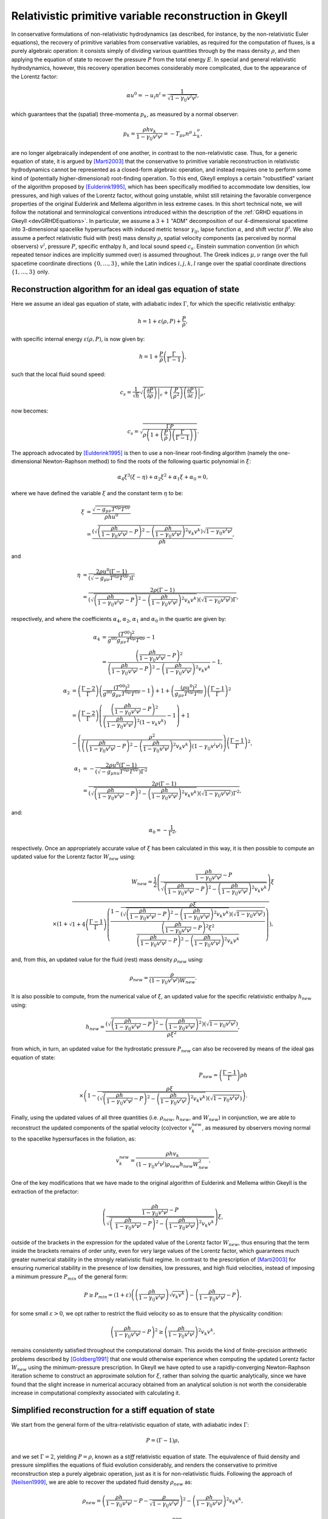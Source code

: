 .. _devGRHDPrimitive:

Relativistic primitive variable reconstruction in Gkeyll
========================================================

In conservative formulations of non-relativistic hydrodynamics (as described, for
instance, by the non-relativistic Euler equations), the recovery of primitive variables
from conservative variables, as required for the computation of fluxes, is a purely
algebraic operation: it consists simply of dividing various quantities through by the
mass density :math:`\rho`, and then applying the equation of state to recover the
pressure :math:`P` from the total energy :math:`E`. In special and general relativistic
hydrodynamics, however, this recovery operation becomes considerably more complicated,
due to the appearance of the Lorentz factor:

.. math::
  \alpha u^0 = - u_i n^i = \frac{1}{\sqrt{1 - \gamma_{i j} v^i v^j}},

which guarantees that the (spatial) three-momenta :math:`p_k`, as measured by a normal
observer:

.. math::
  p_k = \frac{\rho h v_k}{1 - \gamma_{i j} v^i v^j} =
  - T_{\mu \nu} n^{\mu} \bot_{k}^{\nu},

are no longer algebraically independent of one another, in contrast to the
non-relativistic case. Thus, for a generic equation of state, it is argued by 
[Marti2003]_ that the conservative to primitive variable reconstruction in relativistic
hydrodynamics cannot be represented as a closed-form algebraic operation, and instead
requires one to perform some kind of (potentially higher-dimensional) root-finding
operation. To this end, Gkeyll employs a certain "robustified" variant of the algorithm
proposed by [Eulderink1995]_, which has been specifically modified to accommodate low
densities, low pressures, and high values of the Lorentz factor, without going unstable,
whilst still retaining the favorable convergence properties of the original Eulderink
and Mellema algorithm in less extreme cases. In this short technical note, we will
follow the notational and terminological conventions introduced within the description
of the :ref:`GRHD equations in Gkeyll <devGRHDEquations>`. In particular, we assume a
:math:`{3 + 1}` "ADM" decomposition of our 4-dimensional spacetime into 3-dimensional
spacelike hypersurfaces with induced metric tensor :math:`\gamma_{i j}`, lapse function
:math:`\alpha`, and shift vector :math:`\beta^i`. We also assume a perfect relativistic
fluid with (rest) mass density :math:`\rho`, spatial velocity components (as perceived
by normal observers) :math:`v^i`, pressure :math:`P`, specific enthalpy :math:`h`, and
local sound speed :math:`c_s`. Einstein summation convention (in which repeated tensor
indices are implicitly summed over) is assumed throughout. The Greek indices
:math:`\mu, \nu` range over the full spacetime coordinate directions
:math:`\left\lbrace 0, \dots, 3 \right\rbrace`, while the Latin indices
:math:`i, j, k, l` range over the spatial coordinate directions
:math:`\left\lbrace 1, \dots, 3 \right\rbrace` only.

Reconstruction algorithm for an ideal gas equation of state
-----------------------------------------------------------

Here we assume an ideal gas equation of state, with adiabatic index :math:`\Gamma`, for
which the specific relativistic enthalpy:

.. math::
  h = 1 + \varepsilon \left( \rho, P \right) + \frac{P}{\rho},

with specific internal energy :math:`\varepsilon \left( \rho, P \right)`, is now given
by:

.. math::
  h = 1 + \frac{P}{\rho} \left( \frac{\Gamma}{\Gamma - 1} \right),

such that the local fluid sound speed:

.. math::
  c_s = \frac{1}{\sqrt{h}} \sqrt{\left. \left( \frac{\partial P}{\partial \rho}
  \right) \right\vert_{\varepsilon} + \left( \frac{P}{\rho^2} \right) \left. \left(
  \frac{\partial P}{\partial \varepsilon} \right) \right\vert_{\rho}},

now becomes:

.. math::
  c_s = \sqrt{\frac{\Gamma P}{\rho \left( 1 + \left( \frac{P}{\rho} \right) \left(
  \frac{\Gamma}{\Gamma - 1} \right) \right)}}.

The approach advocated by [Eulderink1995]_ is then to use a non-linear root-finding
algorithm (namely the one-dimensional Newton-Raphson method) to find the roots of the
following quartic polynomial in :math:`\xi`:

.. math::
  \alpha_4 \xi^3 \left( \xi - \eta \right) + \alpha_2 \xi^2 + \alpha_1 \xi + \alpha_0
  = 0,

where we have defined the variable :math:`\xi` and the constant term :math:`\eta` to be:

.. math::
  \xi &= \frac{\sqrt{- g_{\mu \nu} T^{0 \mu} T^{0 \nu}}}{\rho h u^0}\\
  &= \frac{\left( \sqrt{\left( \frac{\rho h}{1 - \gamma_{i j} v^i v^j} - P \right)^2
  - \left( \frac{\rho h}{1 - \gamma_{i j} v^i v^j} \right)^2 v_k v^k} \right)
  \sqrt{1 - \gamma_{i j} v^i v^j}}{\rho h},

and

.. math::
  \eta &= \frac{2 \rho u^0 \left( \Gamma - 1 \right)}{\left( \sqrt{- g_{\mu \nu}
  T^{0 \mu} T^{0 \nu}} \right) \Gamma}\\
  &= \frac{2 \rho \left( \Gamma - 1 \right)}{\left( \sqrt{\left( \frac{\rho h}{1
  - \gamma_{i j} v^i v^j} - P \right)^2 - \left( \frac{\rho h}{1 - \gamma_{i j} v^i v^j}
  \right)^2 v_k v^k} \right) \left( \sqrt{1 - \gamma_{i j} v^i v^j} \right) \Gamma},

respectively, and where the coefficients :math:`\alpha_4`, :math:`\alpha_2`,
:math:`\alpha_1` and :math:`\alpha_0` in the quartic are given by:

.. math::
  \alpha_4 &= \frac{\left( T^{0 0} \right)^2}{g^{0 0} g_{\mu \nu} T^{0 \mu} T^{0 \nu}}
  - 1\\
  &= \frac{\left( \frac{\rho h}{1 - \gamma_{i j} v^i v^j} - P \right)^2}{\left(
  \frac{\rho h}{1 - \gamma_{i j} v^i v^j} - P \right)^2 - \left(
  \frac{\rho h}{1 - \gamma_{i j} v^i v^j} \right)^2 v_k v^k} - 1,

.. math::
  \alpha_2 &= \left( \frac{\Gamma - 2}{\Gamma} \right) \left( \frac{\left( T^{0 0}
  \right)^2}{g^{0 0} g_{\mu \nu} T^{0 \mu} T^{0 \nu}} - 1 \right) + 1 + \left(
  \frac{\left( \rho u^0 \right)^2}{g_{\mu \nu} T^{0 \mu} T^{0 \nu}} \right) \left(
  \frac{\Gamma - 1}{\Gamma} \right)^2\\
  &= \left( \frac{\Gamma - 2}{\Gamma} \right) \left( \frac{\left( \frac{\rho h}{1
  - \gamma_{i j} v^i v^j} - P \right)^2}{\left( \frac{\rho h}{1 - \gamma_{i j} v^i v^j}
  \right)^2 \left( 1 - v_k v^k \right)} - 1 \right) + 1\\
  &- \left( \frac{\rho^2}{\left( \left( \frac{\rho h}{1 - \gamma_{i j} v^i v^j} - P
  \right)^2 - \left( \frac{\rho h}{1 - \gamma_{i j} v^i v^j} \right)^2 v_k v^k \right)
  \left( 1 - \gamma_{i j} v^i v^j \right)} \right) \left( \frac{\Gamma - 1}{\Gamma}
  \right)^2,

.. math::
  \alpha_1 &= - \frac{2 \rho u^0 \left( \Gamma - 1 \right)}{\left( \sqrt{- g_{\mu nu}
  T^{0 \mu} T^{0 \nu}} \right) \Gamma^2}\\
  &= \frac{2 \rho \left( \Gamma - 1 \right)}{\left( \sqrt{\left( \frac{\rho h}{1
  - \gamma_{i j} v^i v^j} - P \right)^2 - \left( \frac{\rho h}{1 - \gamma_{i j} v^i v^j}
  \right)^2 v_k v^k} \right) \left( \sqrt{1 - \gamma_{i j} v^i v^j} \right) \Gamma^2},

and:

.. math::
  \alpha_0 = - \frac{1}{\Gamma^2},

respectively. Once an appropriately accurate value of :math:`\xi` has been calculated
in this way, it is then possible to compute an updated value for the Lorentz factor
:math:`W_{new}` using:

.. math::
  W_{new} = \frac{1}{2} \left( \frac{\frac{\rho h}{1 - \gamma_{i j} v^i v^j}
  - P}{\sqrt{\left( \frac{\rho h}{1 - \gamma_{i j} v^i v^j} - P \right)^2 -
  \left( \frac{\rho h}{1 - \gamma_{i j} v^i v^j} \right)^2 v_k v^k}} \right) \xi\\
  \times \left( 1 + \sqrt{1 + 4 \left( \frac{\Gamma - 1}{\Gamma} \right) \left(
  \frac{1 - \frac{\rho \xi}{\left( \sqrt{\left( \frac{\rho h}{1 - \gamma_{i j} v^i v^j}
  - P \right)^2 - \left( \frac{\rho h}{1 - \gamma_{i j} v^i v^j} \right)^2 v_k v^k}
  \right) \left( \sqrt{1 - \gamma_{i j} v^i v^j} \right)}}{\frac{\left(
  \frac{\rho h}{1 - \gamma_{i j} v^i v^j} - P \right)^2 \xi^2}{\left(
  \frac{\rho h}{1 - \gamma_{i j} v^i v^j} - P \right)^2 - \left( \frac{\rho h}{1
  - \gamma_{i j} v^i v^j} \right)^2 v_k v^k}}
  \right)} \right),

and, from this, an updated value for the fluid (rest) mass density :math:`\rho_{new}`
using:

.. math::
  \rho_{new} = \frac{\rho}{\left( 1 - \gamma_{i j} v^i v^j \right) W_{new}}.

It is also possible to compute, from the numerical value of :math:`\xi`, an updated
value for the specific relativistic enthalpy :math:`h_{new}` using:

.. math::
  h_{new} = \frac{\left( \sqrt{\left( \frac{\rho h}{1 - \gamma_{i j} v^i v^j}
  - P \right)^2 - \left( \frac{\rho h}{1 - \gamma_{i j} v^i v^j} \right)^2}
  \right) \left( \sqrt{1 - \gamma_{i j} v^i v^j} \right)}{\rho \xi^2},

from which, in turn, an updated value for the hydrostatic pressure :math:`P_{new}` can
also be recovered by means of the ideal gas equation of state:

.. math::
  P_{new} = \left( \frac{\Gamma - 1}{\Gamma} \right) \rho h\\
  \times \left( 1 - \frac{\rho \xi}{\left( \sqrt{\left( \frac{\rho h}{1
  - \gamma_{i j} v^i v^j} - P \right)^2 - \left( \frac{\rho h}{1 - \gamma_{i j} v^i v^j}
  \right)^2 v_k v^k} \right) \left( \sqrt{1 - \gamma_{i j} v^i v^j} \right)} \right).

Finally, using the updated values of all three quantities (i.e. :math:`\rho_{new}`,
:math:`h_{new}`, and :math:`W_{new}`) in conjunction, we are able to reconstruct the
updated components of the spatial velocity (co)vector :math:`v_{k}^{new}`, as measured by
observers moving normal to the spacelike hypersurfaces in the foliation, as:

.. math::
  v_{k}^{new} = \frac{\rho h v_k}{\left( 1 - \gamma_{i j} v^i v^j \right) \rho_{new}
  h_{new} W_{new}^{2}}.

One of the key modifications that we have made to the original algorithm of Eulderink and
Mellema within Gkeyll is the extraction of the prefactor:

.. math::
  \left( \frac{\frac{\rho h}{1 - \gamma_{i j} v^i v^j} - P}{\sqrt{\left(\
  \frac{\rho h}{1 - \gamma_{i j} v^i v^j} - P \right)^2 - \left(
  \frac{\rho h}{1 - \gamma_{i j} v^j v^j} \right)^2 v_k v^k}} \right) \xi,

outside of the brackets in the expression for the updated value of the Lorentz factor
:math:`W_{new}`, thus ensuring that the term inside the brackets remains of order unity,
even for very large values of the Lorentz factor, which guarantees much greater numerical
stability in the strongly relativistic fluid regime. In contrast to the prescription of
[Marti2003]_ for ensuring numerical stability in the presence of low densities, low
pressures, and high fluid velocities, instead of imposing a minimum pressure
:math:`P_{min}` of the general form:

.. math::
  P \geq P_{min} = \left( 1 + \varepsilon \right) \left( \left( \frac{\rho h}{1
  - \gamma_{i j} v^i v^j} \right) \sqrt{v_k v^k} \right) - \left(
  \frac{\rho h}{1 - \gamma_{i j} v^i v^j} - P \right),

for some small :math:`\varepsilon > 0`, we opt rather to restrict the fluid velocity so
as to ensure that the physicality condition:

.. math::
  \left( \frac{\rho h}{1 - \gamma_{i j} v^i v^j} - P \right)^2 \geq \left(
  \frac{\rho h}{1 - \gamma_{i j} v^i v^j} \right)^2 v_k v^k,

remains consistently satisfied throughout the computational domain. This avoids the kind
of finite-precision arithmetic problems described by [Goldberg1991]_ that one would
otherwise experience when computing the updated Lorentz factor :math:`W_{new}` using the
minimum-pressure prescription. In Gkeyll we have opted to use a rapidly-converging
Newton-Raphson iteration scheme to construct an approximate solution for :math:`\xi`,
rather than solving the quartic analytically, since we have found that the slight
increase in numerical accuracy obtained from an analytical solution is not worth the
considerable increase in computational complexity associated with calculating it.

Simplified reconstruction for a stiff equation of state
-------------------------------------------------------

We start from the general form of the ultra-relativistic equation of state, with
adiabatic index :math:`\Gamma`:

.. math::
  P = \left( \Gamma - 1 \right) \rho,

and we set :math:`\Gamma = 2`, yielding :math:`P = \rho`, known as a *stiff* relativistic
equation of state. The equivalence of fluid density and pressure simplifies the equations
of fluid evolution considerably, and renders the conservative to primitive reconstruction
step a purely algebraic operation, just as it is for non-relativistic fluids. Following
the approach of [Neilsen1999]_, we are able to recover the updated fluid density
:math:`\rho_{new}` as:

.. math::
  \rho_{new} = \left( \frac{\rho h}{1 - \gamma_{i j} v^i v^j} - P
  - \frac{\rho}{\sqrt{1 - \gamma_{i j} v^i v^j}} \right)^2
  - \left( \frac{\rho h}{1 - \gamma_{i j} v^i v^j} \right)^2 v_k v^k,

and the updated components of the spatial velocity (co)vector :math:`v_{k}^{new}`, as
measured by normal observers, as:

.. math::
  v_{k}^{new} = \frac{\left( \frac{\rho h v_k}{1 - \gamma_{i j} v^i v^j} \right)}{\left(
  \frac{\rho h}{1 - \gamma_{i j} v^i v^j} - P - \frac{\rho}{\sqrt{1
  - \gamma_{i j} v^i v^j}} + \rho \right)}.

As a consequence, the Gkeyll fluid solver for stiff relativistic fluids is considerably
more computationally efficient than it is for general ideal or ultra-relativistic fluids,
due to the lack of need for a Newton-Raphson iteration scheme as part of the
reconstruction step.

References
----------

.. [Marti2003] J. M. Martí and E. Müller, "Numerical Hydrodynamics in Special
   Relativity", *Living Reviews in Relativity* **6** (7). 2003.

.. [Eulderink1995] F. Eulderink and G. Mellema, "General Relativistic Hydrodynamics
   with a Roe solver", *Astronomy and Astrophysics Supplement Series* **110**: 587-623.
   1995.

.. [Goldberg1991] D. Golderberg, "What every computer scientist should know about
   floating-point arithmetic", *ACM Computing Surveys* **23** (1): 5-48. 1991.

.. [Neilsen1999] D. W. Neilsen, *Extremely Relativistic Fluids in Strong-Field Gravity*,
   PhD Thesis, University of Texas at Austin. 1999.